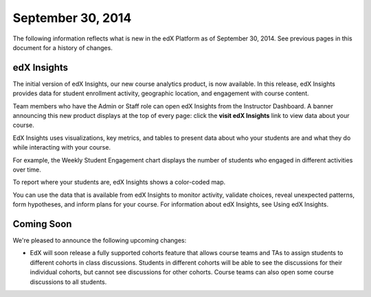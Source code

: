 ###################################
September 30, 2014
###################################

The following information reflects what is new in the edX Platform as of
September 30, 2014. See previous pages in this document for a history of changes.

*******************************
edX Insights
*******************************

The initial version of edX Insights, our new course analytics product, is now
available. In this release, edX Insights provides data for student enrollment
activity, geographic location, and engagement with course content.

Team members who have the Admin or Staff role can open edX Insights
from the Instructor Dashboard. A banner announcing this new product displays at
the top of every page: click the **visit edX Insights** link to view data about
your course.

EdX Insights uses visualizations, key metrics, and tables to present data about
who your students are and what they do while interacting with your course. 

For example, the Weekly Student Engagement chart displays the number of
students who engaged in different activities over time.

.. image:: images/Engagement_Chart.png
   :alt: A line graph with three lines showing ongoing, differing levels of
         student activity of any kind, students who watched a video, and
         students who tried a problem.

To report where your students are, edX Insights shows a color-coded map.

.. image:: images/Geography.png
   :alt: A world map; countries with darker shading have a higher number of 
         students than those with lighter shading.

You can use the data that is available from edX Insights to monitor activity,
validate choices, reveal unexpected patterns, form hypotheses, and inform plans
for your course. For information about edX Insights, see Using edX Insights.

**************************
Coming Soon
**************************

We're pleased to announce the following upcoming changes:

* EdX will soon release a fully supported cohorts feature that allows course
  teams and TAs to assign students to different cohorts in class discussions.
  Students in different cohorts will be able to see the discussions for their
  individual cohorts, but cannot see discussions for other cohorts. Course
  teams can also open some course discussions to all students.
